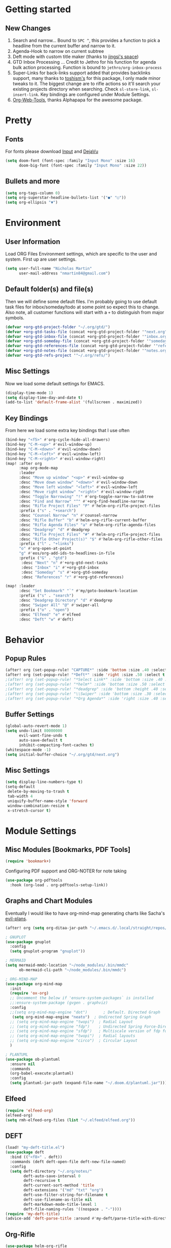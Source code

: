 #+EXPORT_FILE_NAME: README

* Getting started
** New Changes
1. Search and narrow... Bound to =SPC ^=, this provides a function to pick a headline from the current buffer and narrow to it.
2. Agenda-Hook to narrow on current subtree
3. Deft mode with custom title maker (thanks to [[https://jingsi.space/post/2017/04/05/organizing-a-complex-directory-for-emacs-org-mode-and-deft/][jingsi's space]])
4. GTD Inbox Processing ... Credit to Jethro for his function for agenda bulk action processing. Function is bound to =jethro/org-inbox-process=
5. Super-Links for back-links support added that provides backlinks support, many thanks to [[https://github.com/toshism/org-super-links][toshism's]] for this package, I only made minor tweaks to it. The biggest change are to rifle actions so it'll search your existing projects directory when searching. Check =sl-store-link=, =sl-insert-link=. Key bindings are configured under Module Settings.
6. [[https://github.com/alphapapa/org-web-tools][Org-Web-Tools]], thanks Alphapapa for the awesome package.
* Pretty
** Fonts
For fonts please download [[https://input.fontbureau.com/download/][Input]] and [[http://sourceforge.net/projects/dejavu/files/dejavu/2.37/dejavu-fonts-ttf-2.37.tar.bz2][DejaVu]]
#+BEGIN_SRC emacs-lisp
(setq doom-font (font-spec :family "Input Mono" :size 16)
      doom-big-font (font-spec :family "Input Mono" :size 22))
#+END_SRC
** Bullets and more
#+BEGIN_SRC emacs-lisp
(setq org-tags-column 0)
(setq org-superstar-headline-bullets-list '("●" "○"))
(setq org-ellipsis "▼")
#+END_SRC
* Environment
** User Information
Load ORG Files
Environment settings, which are specific to the user and system. First up are user settings.
#+BEGIN_SRC emacs-lisp
(setq user-full-name "Nicholas Martin"
      user-mail-address "nmartin84@gmail.com")
#+END_SRC

** Default folder(s) and file(s)
Then we will define some default files. I'm probably going to use default task files for inbox/someday/todo at some point so expect this to change. Also note, all customer functions will start with a =+= to distinguish from major symbols.
#+BEGIN_SRC emacs-lisp
(defvar +org-gtd-project-folder "~/.org/gtd/")
(defvar +org-gtd-tasks-file (concat +org-gtd-project-folder '"next.org"))
(defvar +org-gtd-inbox-file (concat +org-gtd-project-folder '"inbox.org"))
(defvar +org-gtd-someday-file (concat +org-gtd-project-folder '"someday.org"))
(defvar +org-gtd-references-file (concat +org-gtd-project-folder '"references.org"))
(defvar +org-gtd-notes-file (concat +org-gtd-project-folder '"notes.org"))
(defvar +org-gtd-refs-project '"~/.org/refs/")
#+END_SRC

** Misc Settings
Now we load some default settings for EMACS.
#+BEGIN_SRC emacs-lisp
(display-time-mode 1)
(setq display-time-day-and-date t)
(add-to-list 'default-frame-alist '(fullscreen . maximized))
#+END_SRC

** Key Bindings
From here we load some extra key bindings that I use often
#+BEGIN_SRC emacs-lisp
(bind-key "<f5>" #'org-cycle-hide-all-drawers)
(bind-key "C-M-<up>" #'evil-window-up)
(bind-key "C-M-<down>" #'evil-window-down)
(bind-key "C-M-<left>" #'evil-window-left)
(bind-key "C-M-<right>" #'evil-window-right)
(map! :after org
      :map org-mode-map
      :leader
      :desc "Move up window" "<up>" #'evil-window-up
      :desc "Move down window" "<down>" #'evil-window-down
      :desc "Move left window" "<left>" #'evil-window-left
      :desc "Move right window" "<right>" #'evil-window-right
      :desc "Toggle Narrowing" "!" #'org-toggle-narrow-to-subtree
      :desc "Find and Narrow" "^" #'+org-find-headline-narrow
      :desc "Rifle Project Files" "P" #'helm-org-rifle-project-files
      :prefix ("s" . "+search")
      :desc "Counsel Narrow" "n" #'counsel-narrow
      :desc "Rifle Buffer" "b" #'helm-org-rifle-current-buffer
      :desc "Rifle Agenda Files" "a" #'helm-org-rifle-agenda-files
      :desc "Deadgrep" "d" #'deadgrep
      :desc "Rifle Project Files" "#" #'helm-org-rifle-project-files
      :desc "Rifle Other Project(s)" "$" #'helm-org-rifle-other-files
      :prefix ("l" . "+links")
      "o" #'org-open-at-point
      "g" #'eos/org-add-ids-to-headlines-in-file
      :prefix ("G" . "gtd")
       :desc "Next" "n" #'+org-gtd-next-tasks
       :desc "Inbox" "i" #'+org-gtd-inbox
       :desc "Someday" "s" #'+org-gtd-someday
       :desc "References" "r" #'+org-gtd-references)

(map! :leader
      :desc "Set Bookmark" "`" #'my/goto-bookmark-location
      :prefix ("s" . "search")
      :desc "Deadgrep Directory" "d" #'deadgrep
      :desc "Swiper All" "@" #'swiper-all
      :prefix ("o" . "open")
      :desc "Elfeed" "e" #'elfeed
      :desc "Deft" "w" #'deft)
#+END_SRC
* Behavior
** Popup Rules
#+BEGIN_SRC emacs-lisp
(after! org (set-popup-rule! "CAPTURE*" :side 'bottom :size .40 :select t :vslot 2 :ttl 3))
(after! org (set-popup-rule! "*Deft*" :side 'right :size .50 :select t :vslot 2 :ttl 3))
;(after! org (set-popup-rule! "*Select Link*" :side 'bottom :size .40 :select t :vslot 3 :ttl 3))
;(after! org (set-popup-rule! "*helm*" :side 'bottom :size .50 :select t :vslot 5 :ttl 3))
;(after! org (set-popup-rule! "*deadgrep" :side 'bottom :height .40 :select t :vslot 4 :ttl 3))
;(after! org (set-popup-rule! "\\Swiper" :side 'bottom :size .30 :select t :vslot 4 :ttl 3))
;(after! org (set-popup-rule! "*Org Agenda*" :side 'right :size .40 :select t :vslot 2 :ttl 3))
#+END_SRC

** Buffer Settings
#+BEGIN_SRC emacs-lisp
(global-auto-revert-mode 1)
(setq undo-limit 80000000
      evil-want-fine-undo t
      auto-save-default t
      inhibit-compacting-font-caches t)
(whitespace-mode -1)
(setq initial-buffer-choice "~/.org/gtd/next.org")
#+END_SRC

** Misc Settings
#+BEGIN_SRC emacs-lisp
(setq display-line-numbers-type t)
(setq-default
 delete-by-moving-to-trash t
 tab-width 4
 uniquify-buffer-name-style 'forward
 window-combination-resize t
 x-stretch-cursor t)
#+END_SRC

* Module Settings
** Misc Modules [Bookmarks, PDF Tools]
#+BEGIN_SRC emacs-lisp
(require 'bookmark+)
#+END_SRC

Configuring PDF support and ORG-NOTER for note taking
#+BEGIN_SRC emacs-lisp
(use-package org-pdftools
  :hook (org-load . org-pdftools-setup-link))
#+END_SRC
** Graphs and Chart Modules
Eventually I would like to have org-mind-map generating charts like Sacha's [[https://pages.sachachua.com/evil-plans/][evil-plans]].
#+BEGIN_SRC emacs-lisp
(after! org (setq org-ditaa-jar-path "~/.emacs.d/.local/straight/repos/org-mode/contrib/scripts/ditaa.jar"))

; GNUPLOT
(use-package gnuplot
  :config
  (setq gnuplot-program "gnuplot"))

; MERMAID
(setq mermaid-mmdc-location "~/node_modules/.bin/mmdc"
      ob-mermaid-cli-path "~/node_modules/.bin/mmdc")

; ORG-MIND-MAP
(use-package org-mind-map
  :init
  (require 'ox-org)
  ;; Uncomment the below if 'ensure-system-packages` is installed
  ;;:ensure-system-package (gvgen . graphviz)
  :config
  ;;(setq org-mind-map-engine "dot")       ; Default. Directed Graph
   (setq org-mind-map-engine "neato")  ; Undirected Spring Graph
  ;; (setq org-mind-map-engine "twopi")  ; Radial Layout
  ;; (setq org-mind-map-engine "fdp")    ; Undirected Spring Force-Directed
  ;; (setq org-mind-map-engine "sfdp")   ; Multiscale version of fdp for the layout of large graphs
  ;; (setq org-mind-map-engine "twopi")  ; Radial layouts
  ;; (setq org-mind-map-engine "circo")  ; Circular Layout
  )

; PLANTUML
(use-package ob-plantuml
  :ensure nil
  :commands
  (org-babel-execute:plantuml)
  :config
  (setq plantuml-jar-path (expand-file-name "~/.doom.d/plantuml.jar")))
#+END_SRC

** Elfeed
#+BEGIN_SRC emacs-lisp
(require 'elfeed-org)
(elfeed-org)
(setq rmh-elfeed-org-files (list "~/.elfeed/elfeed.org"))
#+END_SRC
** DEFT
#+BEGIN_SRC emacs-lisp
(load! "my-deft-title.el")
(use-package deft
  :bind (("<f8>" . deft))
  :commands (deft deft-open-file deft-new-file-named)
  :config
  (setq deft-directory "~/.org/notes/"
        deft-auto-save-interval 0
        deft-recursive t
        deft-current-sort-method 'title
        deft-extensions '("md" "txt" "org")
        deft-use-filter-string-for-filename t
        deft-use-filename-as-title nil
        deft-markdown-mode-title-level 1
        deft-file-naming-rules '((nospace . "-"))))
(require 'my-deft-title)
(advice-add 'deft-parse-title :around #'my-deft/parse-title-with-directory-prepended)
#+END_SRC
** Org-Rifle
#+BEGIN_SRC emacs-lisp
(use-package helm-org-rifle
  :after (helm org)
  :preface
  (autoload 'helm-org-rifle-wiki "helm-org-rifle")
  :config
;  (add-to-list 'helm-org-rifle-actions '("Super Link" . sl-insert-link-rifle-action) t)
  (add-to-list 'helm-org-rifle-actions '("Insert link" . helm-org-rifle--insert-link) t)
;  (add-to-list 'helm-org-rifle-actions '("Insert link with custom ID" . helm-org-rifle--insert-link-with-custom-id) t)
  (add-to-list 'helm-org-rifle-actions '("Store link" . helm-org-rifle--store-link) t)
;  (add-to-list 'helm-org-rifle-actions '("Store link with custom ID" . helm-org-rifle--store-link-with-custom-id) t)
;  (add-to-list 'helm-org-rifle-actions '("Add org-edna dependency on this entry (with ID)" . akirak/helm-org-rifle-add-edna-blocker-with-id) t)
  (add-to-list 'helm-org-rifle-actions '("Go-to Entry and Narrow" . helm-org-rifle--narrow))
  (defun helm-org-rifle--store-link (candidate &optional use-custom-id)
    "Store a link to CANDIDATE."
    (-let (((buffer . pos) candidate))
      (with-current-buffer buffer
        (org-with-wide-buffer
         (goto-char pos)
         (when (and use-custom-id
                    (not (org-entry-get nil "CUSTOM_ID")))
           (org-set-property "CUSTOM_ID"
                             (read-string (format "Set CUSTOM_ID for %s: "
                                                  (substring-no-properties
                                                   (org-format-outline-path
                                                    (org-get-outline-path t nil))))
                                          (helm-org-rifle--make-default-custom-id
                                           (nth 4 (org-heading-components))))))
         (call-interactively 'org-store-link)))))

  (defun helm-org-rifle--narrow (candidate)
    "Go-to and then Narrow Selection"
    (helm-org-rifle-show-entry candidate)
    (org-narrow-to-subtree))

  (defun helm-org-rifle--store-link-with-custom-id (candidate)
    "Store a link to CANDIDATE with a custom ID.."
    (helm-org-rifle--store-link candidate 'use-custom-id))

  (defun helm-org-rifle--insert-link (candidate &optional use-custom-id)
    "Insert a link to CANDIDATE."
    (unless (derived-mode-p 'org-mode)
      (user-error "Cannot insert a link into a non-org-mode"))
    (let ((orig-marker (point-marker)))
      (helm-org-rifle--store-link candidate use-custom-id)
      (-let (((dest label) (pop org-stored-links)))
        (org-goto-marker-or-bmk orig-marker)
        (org-insert-link nil dest label)
        (message "Inserted a link to %s" dest))))

  (defun helm-org-rifle--make-default-custom-id (title)
    (downcase (replace-regexp-in-string "[[:space:]]" "-" title)))

  (defun helm-org-rifle--insert-link-with-custom-id (candidate)
    "Insert a link to CANDIDATE with a custom ID."
    (helm-org-rifle--insert-link candidate t))

  (helm-org-rifle-define-command
   "wiki" ()
   "Search in \"~/lib/notes/writing\" and `plain-org-wiki-directory' or create a new wiki entry"
   :sources `(,(helm-build-sync-source "Exact wiki entry"
                 :candidates (plain-org-wiki-files)
                 :action #'plain-org-wiki-find-file)
              ,@(--map (helm-org-rifle-get-source-for-file it) files)
              ,(helm-build-dummy-source "Wiki entry"
                 :action #'plain-org-wiki-find-file))
   :let ((files (let ((directories (list "~/lib/notes/writing"
                                         plain-org-wiki-directory
                                         "~/lib/notes")))
                  (-flatten (--map (f-files it
                                            (lambda (file)
                                              (s-matches? helm-org-rifle-directories-filename-regexp
                                                          (f-filename file))))
                                   directories))))
         (helm-candidate-separator " ")
         (helm-cleanup-hook (lambda ()
                              ;; Close new buffers if enabled
                              (when helm-org-rifle-close-unopened-file-buffers
                                (if (= 0 helm-exit-status)
                                    ;; Candidate selected; close other new buffers
                                    (let ((candidate-source (helm-attr 'name (helm-get-current-source))))
                                      (dolist (source helm-sources)
                                        (unless (or (equal (helm-attr 'name source)
                                                           candidate-source)
                                                    (not (helm-attr 'new-buffer source)))
                                          (kill-buffer (helm-attr 'buffer source)))))
                                  ;; No candidates; close all new buffers
                                  (dolist (source helm-sources)
                                    (when (helm-attr 'new-buffer source)
                                      (kill-buffer (helm-attr 'buffer source))))))))))
  :general
  (:keymaps 'org-mode-map
   "M-s r" #'helm-org-rifle-current-buffer)
  :custom
  (helm-org-rifle-directories-recursive t)
  (helm-org-rifle-show-path t)
  (helm-org-rifle-test-against-path t))

(provide 'setup-helm-org-rifle)
#+END_SRC

** Org-Super-Links
#+BEGIN_SRC emacs-lisp
(use-package org-super-links
  :bind (("C-c s s" . sl-link)
         ("C-c s l" . sl-store-link)
         ("C-c s C-l" . sl-insert-link)))
#+END_SRC
** ROAM
#+BEGIN_SRC emacs-lisp
(setq org-roam-directory "~/.org/")
#+END_SRC

** ROAM Export Backlinks + Content
#+BEGIN_SRC emacs-lisp
(defun my/org-roam--backlinks-list-with-content (file)
  (with-temp-buffer
    (if-let* ((backlinks (org-roam--get-backlinks file))
              (grouped-backlinks (--group-by (nth 0 it) backlinks)))
        (progn
          (insert (format "\n\n* %d Backlinks\n"
                          (length backlinks)))
          (dolist (group grouped-backlinks)
            (let ((file-from (car group))
                  (bls (cdr group)))
              (insert (format "** [[file:%s][%s]]\n"
                              file-from
                              (org-roam--get-title-or-slug file-from)))
              (dolist (backlink bls)
                (pcase-let ((`(,file-from _ ,props) backlink))
                  (insert (s-trim (s-replace "\n" " " (plist-get props :content))))
                  (insert "\n\n")))))))
    (buffer-string)))

  (defun my/org-export-preprocessor (backend)
    (let ((links (my/org-roam--backlinks-list-with-content (buffer-file-name))))
      (unless (string= links "")
        (save-excursion
          (goto-char (point-max))
          (insert (concat "\n* Backlinks\n") links)))))

  (add-hook 'org-export-before-processing-hook 'my/org-export-preprocessor)
#+END_SRC
** Reveal [HTML Presentations]
#+BEGIN_SRC emacs-lisp
(require 'ox-reveal)
(setq org-reveal-root "https://cdn.jsdelivr.net/npm/reveal.js")
(setq org-reveal-title-slide nil)
#+END_SRC

** Super Agenda Settings

#+BEGIN_SRC emacs-lisp
(org-super-agenda-mode t)
(setq org-agenda-custom-commands
      '(("k" "Next Tasks"
          ((agenda ""
                ((org-agenda-overriding-header "Agenda")
                 (org-agenda-files (list (concat (doom-project-root) "gtd/")))
                 (org-agenda-time-grid nil)
                 (org-agenda-include-diary t)
                 (org-agenda-start-day (org-today))
                 (org-agenda-span '1)))
           (todo ""
                 ((org-agenda-overriding-header "Not Scheduled")
                  (org-agenda-files (list (concat (doom-project-root) "gtd/next.org")))
                  (org-agenda-skip-function
                   '(or
                     (org-agenda-skip-if 'nil '(scheduled deadline))))))
           (todo ""
                 ((org-agenda-overriding-header "References")
                  (org-agenda-files (list (concat (doom-project-root) "gtd/refs.org")))))
           (todo ""
                 ((org-agenda-overriding-header "Follow-ups")
                  (org-agenda-files (list (concat (doom-project-root) "diary.org")))
                  (org-super-agenda-groups
                   '((:auto-parent t)))))))
        ("i" "Inbox"
         ((todo ""
                ((org-agenda-overriding-header "")
                 (org-agenda-files (list (concat (doom-project-root) "gtd/inbox.org")))
                 (org-agenda-prefix-format " %(my-agenda-prefix) ")
                 (org-super-agenda-groups
                  '((:auto-ts t)))))))
        ("x" "Someday"
         ((todo ""
                ((org-agenda-overriding-header "Someday")
                 (org-agenda-files (list (concat (doom-project-root) "gtd/someday.org")))
                 (org-agenda-prefix-format " %(my-agenda-prefix) ")
                 (org-super-agenda-groups
                  '((:auto-parent t)))))))))
#+END_SRC
* Load Extras
#+BEGIN_SRC emacs-lisp
;(load! "superlinks.el")
;(load! "orgmode.el")
;(load! "customs.el")
#+END_SRC

** Theme Settings
#+BEGIN_SRC emacs-lisp
(toggle-frame-maximized)
(defun zyro/loader-theme ()
  "Load theme on startup"
  (interactive)
  (let ((selection (ivy-completing-read "Pick theme: " '("doom-gruvbox" "doom-gruvbox-light" "doom-monokai-pro" "doom-snazzy" "doom-henna" "doom-city-lights" "doom-ephemeral" "doom-solarized-light" "doom-horizon"))))
    (if (equal selection '"doom-gruvbox")
        (setq doom-theme 'doom-gruvbox))
    (if (equal selection '"doom-horizon")
        (setq doom-theme 'doom-horizon))
    (if (equal selection '"doom-solarized-light")
        (setq doom-theme 'doom-solarized-light))
    (if (equal selection '"doom-ephemeral")
        (setq doom-theme 'doom-ephemeral))
    (if (equal selection '"doom-gruvbox-light")
        (setq doom-theme 'doom-gruvbox-light))
    (if (equal selection '"doom-monokai-pro")
        (setq doom-theme 'doom-monokai-pro))
    (if (equal selection '"doom-snazzy")
        (setq doom-theme 'doom-snazzy))
    (if (equal selection '"doom-city-lights")
        (setq doom-theme 'doom-city-lights))
    (if (equal selection '"doom-henna")
        (setq doom-theme 'doom-henna))))
(after! org (if (y-or-n-p "Load? ")
    (call-interactively 'zyro/loader-theme)))

#+END_SRC

